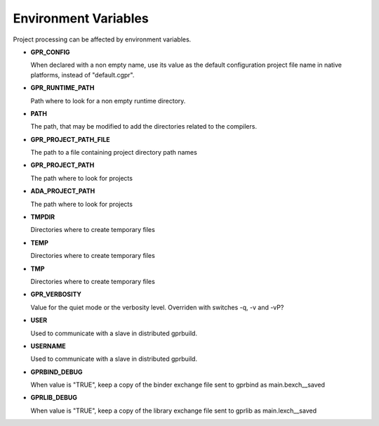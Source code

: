 .. index:: environment_variables

.. _Environment_Variables:

Environment Variables
---------------------

Project processing can be affected by environment variables.

* **GPR_CONFIG**

  When declared with a non empty name, use its value as the default
  configuration project file name in native platforms, instead of
  "default.cgpr".

* **GPR_RUNTIME_PATH**

  Path where to look for a non empty runtime directory.

* **PATH**

  The path, that may be modified to add the directories related to the
  compilers.

* **GPR_PROJECT_PATH_FILE**

  The path to a file containing project directory path names

* **GPR_PROJECT_PATH**

  The path where to look for projects

* **ADA_PROJECT_PATH**

  The path where to look for projects

* **TMPDIR**

  Directories where to create temporary files

* **TEMP**

  Directories where to create temporary files

* **TMP**

  Directories where to create temporary files

* **GPR_VERBOSITY**

  Value for the quiet mode or the verbosity level.
  Overriden with switches -q, -v and -vP?

* **USER**

  Used to communicate with a slave in distributed gprbuild.

* **USERNAME**

  Used to communicate with a slave in distributed gprbuild.

* **GPRBIND_DEBUG**

  When value is "TRUE", keep a copy of the binder exchange file sent to
  gprbind as main.bexch__saved

* **GPRLIB_DEBUG**

  When value is "TRUE", keep a copy of the library exchange file sent to
  gprlib as main.lexch__saved
